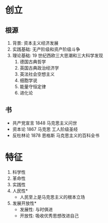 * 创立
** 根源
   1. 背景: 资本主义经济发展
   2. 实践基础: 无产阶级和资产阶级斗争
   3. 理论基础: 19 世纪西欧三大思潮和三大科学发现
      1. 德国古典哲学
      2. 英国古典政治经济学
      3. 英法社会空想主义
      4. 细胞学说
      5. 能量守恒定律
      6. 进化论
** 书
   - 共产党宣言 1848 马克思主义问世
   - 资本论 1867 马克思 工人阶级圣经
   - 反杜林论 1878 恩格斯 马克思主义的百科全书
* 特征
  1. 科学性
  2. 革命性
  3. 实践性
  4. 人民性*
     - 人民至上是马克思主义的根本立场
  5. 发展开放性*
     - 发展性: 与时俱进
     - 开放性: 吸收优秀思想改进自己
